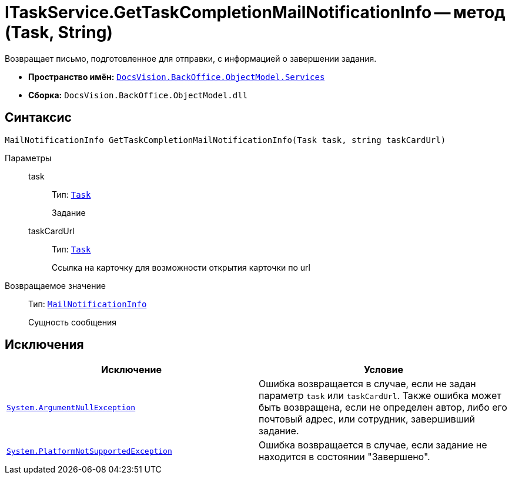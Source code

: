 = ITaskService.GetTaskCompletionMailNotificationInfo -- метод (Task, String)

Возвращает письмо, подготовленное для отправки, с информацией о завершении задания.

* *Пространство имён:* `xref:BackOffice-ObjectModel-Services-Entities:Services_NS.adoc[DocsVision.BackOffice.ObjectModel.Services]`
* *Сборка:* `DocsVision.BackOffice.ObjectModel.dll`

== Синтаксис

[source,csharp]
----
MailNotificationInfo GetTaskCompletionMailNotificationInfo(Task task, string taskCardUrl)
----

Параметры::
task:::
Тип: `xref:BackOffice-ObjectModel-Task:Task_CL.adoc[Task]`
+
Задание

taskCardUrl:::
Тип: `xref:BackOffice-ObjectModel-Task:Task_CL.adoc[Task]`
+
Ссылка на карточку для возможности открытия карточки по url

Возвращаемое значение::
Тип: `xref:BackOffice-ObjectModel-Services-Entities:Entities/MailNotificationInfo_CL.adoc[MailNotificationInfo]`
+
Сущность сообщения

== Исключения

[cols=",",options="header"]
|===
|Исключение |Условие
|`http://msdn.microsoft.com/ru-ru/library/system.argumentnullexception.aspx[System.ArgumentNullException]` |Ошибка возвращается в случае, если не задан параметр `task` или `taskCardUrl`. Также ошибка может быть возвращена, если не определен автор, либо его почтовый адрес, или сотрудник, завершивший задание.
|`https://msdn.microsoft.com/ru-ru/library/system.notsupportedexception.aspx[System.PlatformNotSupportedException]` |Ошибка возвращается в случае, если задание не находится в состоянии "Завершено".
|===
